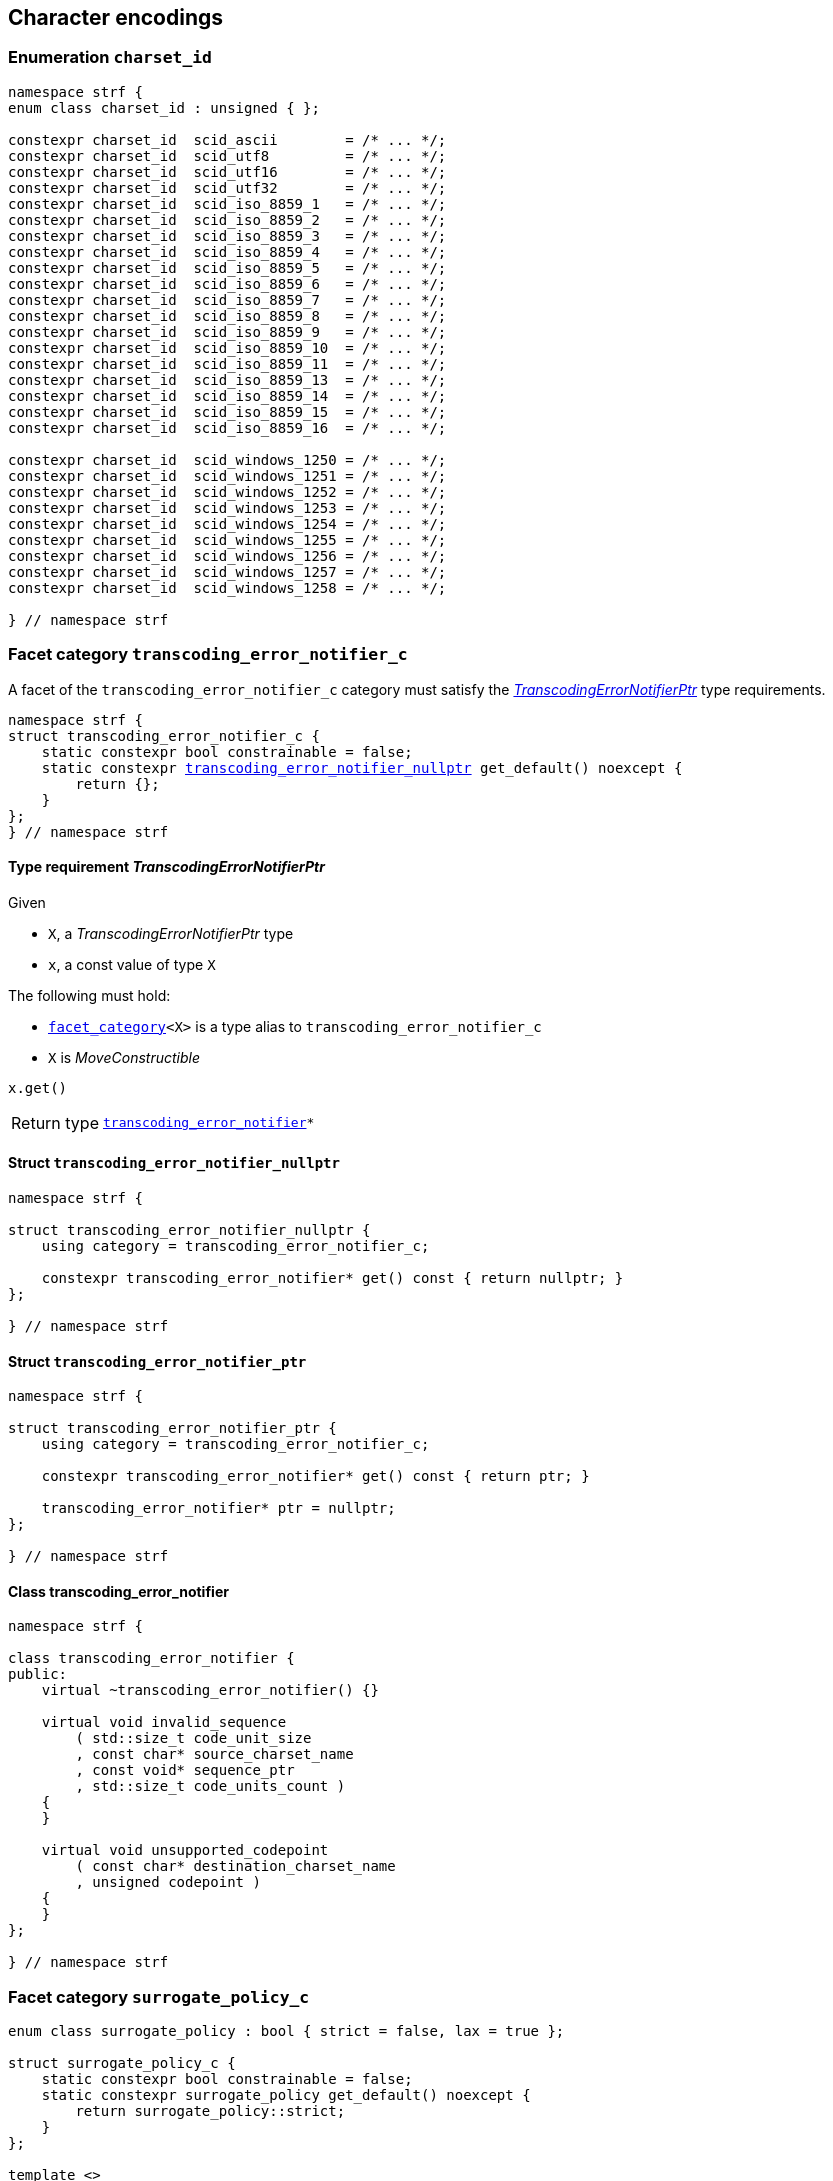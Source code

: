 ////
Copyright (C) (See commit logs on github.com/robhz786/strf)
Distributed under the Boost Software License, Version 1.0.
(See accompanying file LICENSE_1_0.txt or copy at
http://www.boost.org/LICENSE_1_0.txt)
////

== Character encodings

:transcoding_error_notifier: <<transcoding_error_notifier,transcoding_error_notifier>>
:transcoding_error_notifier_c: <<transcoding_error_notifier_c,transcoding_error_notifier_c>>
:transcoding_error_notifier_nullptr: <<transcoding_error_notifier_nullptr,transcoding_error_notifier_nullptr>>
:TranscodingErrorNotifierPtr: <<TranscodingErrorNotifierPtr,TranscodingErrorNotifierPtr>>

:surrogate_policy: <<surrogate_policy,surrogate_policy>>
:surrogate_policy_c: <<surrogate_policy,surrogate_policy_c>>

:charset_id: <<charset_id,charset_id>>
:scid_utf8:         <<charset_id,scid_utf8>>
:scid_utf16:        <<charset_id,scid_utf16>>
:scid_utf32:        <<charset_id,scid_utf32>>
:scid_ascii:        <<charset_id,scid_ascii>>
:scid_iso_8859_1:   <<charset_id,scid_iso_8859_1>>
:scid_iso_8859_3:   <<charset_id,scid_iso_8859_3>>
:scid_iso_8859_15:  <<charset_id,scid_iso_8859_15>>
:scid_windows_1252: <<charset_id,scid_windows_1252>>

:transcode_dest: <<transcode_dest,transcode_dest>>
:invalid_char_len: <<charset_function_pointers,invalid_char_len>>
:transcode_f: <<charset_function_pointers,transcode_f>>
:transcode_size_f: <<charset_function_pointers,transcode_size_f>>
:write_replacement_char_f: <<charset_function_pointers,write_replacement_char_f>>
:validate_f: <<charset_function_pointers,validate_f>>
:encoded_char_size_f: <<charset_function_pointers,encoded_char_size_f>>
:encode_fill_f: <<charset_function_pointers,encode_fill_f>>
:decode_unit_f: <<charset_function_pointers,decode_unit_f>>
:encode_char_f: <<charset_function_pointers,encode_char_f>>
:encode_fill_f: <<charset_function_pointers,encode_fill_f>>
:codepoints_count_result: <<charset_function_pointers,codepoints_count_result>>
:count_codepoints_fast_f: <<charset_function_pointers,count_codepoints_fast_f>>
:count_codepoints_f: <<charset_function_pointers,count_codepoints_f>>
:decode_unit_f: <<charset_function_pointers,decode_unit_f>>
:find_transcoder_f: <<charset_function_pointers,find_transcoder_f>>
:facet_traits: <<facet_traits,facet_tratis>>
:facet_category: <<facet_category,facet_category>>


:static_transcoder: <<static_transcoder,static_transcoder>>
:static_charset: <<static_charset,static_charset>>
:static_charset: <<static_charset,static_charset>>

:dynamic_transcoder: <<dynamic_transcoder,dynamic_transcoder>>
:dynamic_charset_data: <<dynamic_charset_data,dynamic_charset_data>>
:dynamic_charset: <<dynamic_charset,dynamic_charset>>
:dynamic_charset: <<dynamic_charset,dynamic_charset>>

:find_transcoder: <<find_transcoder,find_transcoder>>
:decode_encode: <<decode_encode,decode_encode>>
:decode_encode_size: <<decode_encode_size,decode_encode_size>>

:Transcoder: <<Transcoder,Transcoder>>
:Charset: <<Charset,Charset>>
:code_unit: <<Charset_code_unit,code_unit>>
:charset_c: <<charset_c,charset_c>>

:utf_t: <<utf_t,utf_t>>
:utf: <<static_charset_constexpr,utf>>

=== Enumeration `charset_id` [[charset_id]]

[source,cpp]
----
namespace strf {
enum class charset_id : unsigned { };

constexpr charset_id  scid_ascii        = /* ... */;
constexpr charset_id  scid_utf8         = /* ... */;
constexpr charset_id  scid_utf16        = /* ... */;
constexpr charset_id  scid_utf32        = /* ... */;
constexpr charset_id  scid_iso_8859_1   = /* ... */;
constexpr charset_id  scid_iso_8859_2   = /* ... */;
constexpr charset_id  scid_iso_8859_3   = /* ... */;
constexpr charset_id  scid_iso_8859_4   = /* ... */;
constexpr charset_id  scid_iso_8859_5   = /* ... */;
constexpr charset_id  scid_iso_8859_6   = /* ... */;
constexpr charset_id  scid_iso_8859_7   = /* ... */;
constexpr charset_id  scid_iso_8859_8   = /* ... */;
constexpr charset_id  scid_iso_8859_9   = /* ... */;
constexpr charset_id  scid_iso_8859_10  = /* ... */;
constexpr charset_id  scid_iso_8859_11  = /* ... */;
constexpr charset_id  scid_iso_8859_13  = /* ... */;
constexpr charset_id  scid_iso_8859_14  = /* ... */;
constexpr charset_id  scid_iso_8859_15  = /* ... */;
constexpr charset_id  scid_iso_8859_16  = /* ... */;

constexpr charset_id  scid_windows_1250 = /* ... */;
constexpr charset_id  scid_windows_1251 = /* ... */;
constexpr charset_id  scid_windows_1252 = /* ... */;
constexpr charset_id  scid_windows_1253 = /* ... */;
constexpr charset_id  scid_windows_1254 = /* ... */;
constexpr charset_id  scid_windows_1255 = /* ... */;
constexpr charset_id  scid_windows_1256 = /* ... */;
constexpr charset_id  scid_windows_1257 = /* ... */;
constexpr charset_id  scid_windows_1258 = /* ... */;

} // namespace strf
----

=== Facet category `transcoding_error_notifier_c` [[transcoding_error_notifier_c]]

A facet of the `transcoding_error_notifier_c` category must satisfy the
__{TranscodingErrorNotifierPtr}__ type requirements.

[source,cpp,subs=normal]
----
namespace strf {
struct transcoding_error_notifier_c {
    static constexpr bool constrainable = false;
    static constexpr {transcoding_error_notifier_nullptr} get_default() noexcept {
        return {};
    }
};
} // namespace strf
----


==== Type requirement __TranscodingErrorNotifierPtr__ [[TranscodingErrorNotifierPtr]]

Given

* `X`, a __TranscodingErrorNotifierPtr__ type
* `x`, a const value of type `X`

The following must hold:

* `{facet_category}<X>` is a type alias to `transcoding_error_notifier_c`
* `X` is __MoveConstructible__

====
[source,cpp]
----
x.get()
----
[horizontal]
Return type:: `{transcoding_error_notifier}{asterisk}`
====

==== Struct `transcoding_error_notifier_nullptr` [[transcoding_error_notifier_nullptr]]

[source,cpp]
----
namespace strf {

struct transcoding_error_notifier_nullptr {
    using category = transcoding_error_notifier_c;

    constexpr transcoding_error_notifier* get() const { return nullptr; }
};

} // namespace strf
----

==== Struct `transcoding_error_notifier_ptr` [[transcoding_error_notifier_ptr]]

[source,cpp]
----
namespace strf {

struct transcoding_error_notifier_ptr {
    using category = transcoding_error_notifier_c;

    constexpr transcoding_error_notifier* get() const { return ptr; }

    transcoding_error_notifier* ptr = nullptr;
};

} // namespace strf
----

==== Class transcoding_error_notifier [[transcoding_error_notifier]]
[source,cpp,subs=normal]
----
namespace strf {

class transcoding_error_notifier {
public:
    virtual ~transcoding_error_notifier() {}

    virtual void invalid_sequence
        ( std::size_t code_unit_size
        , const char* source_charset_name
        , const void* sequence_ptr
        , std::size_t code_units_count )
    {
    }

    virtual void unsupported_codepoint
        ( const char* destination_charset_name
        , unsigned codepoint )
    {
    }
};

} // namespace strf

----

=== Facet category `surrogate_policy_c` [[surrogate_policy]]

[source,cpp,subs=normal]
----
enum class surrogate_policy : bool { strict = false, lax = true };

struct surrogate_policy_c {
    static constexpr bool constrainable = false;
    static constexpr surrogate_policy get_default() noexcept {
        return surrogate_policy::strict;
    }
};

template <>
class facet_traits<surrogate_policy> {
public:
    using category = surrogate_policy_c;
    static constexpr bool store_by_value = true;
};
----
==== Semantics

This facet enables you to choose whether a nonconformant presence of a
surrogate character shall be treated as invalid.


=== Facet category template `charset_c` [[charset_c]]

[source,cpp,subs=normal]
----
namespace strf {

template <typename CharT>
struct charset_c {
    static constexpr bool constrainable = false;
    static constexpr {utf}<CharT> get_default() noexcept;
};

template <typename CharT, {charset_id} CSId>
struct {facet_traits}<{static_charset}<CharT, CSId>>
{
    using category = charset_c<CharT>;
};

template <typename CharT>
struct {facet_traits}<{dynamic_charset}<CharT>>
{
    using category = charset_c<CharT>;
};
} // namespace strf
----

For a type to be a facet of `charset_c<CharT>` it has
to be a _{Charset}_ type for `CharT`. The library provides
two class templates that satisfy that: `{static_charset}`
and `{dynamic_charset}`

=== Type alias template `transcode_dest` [[transcode_dest]]

[source,cpp,subs=normal]
----
namespace strf {

template <typename CharT>
using transcode_dest = {output_buffer}<CharT, 3>;

} // namespace strf
----

=== Aliases for pointers to functions [[charset_function_pointers]]

[source,cpp,subs=normal]
----
namespace strf {

constexpr std::size_t invalid_char_len = (std::size_t)-1;

template <typename SrcCharT, typename DestCharT>
using transcode_f = void ({asterisk})
    ( {transcode_dest}<DestCharT>& dest
    , const SrcCharT{asterisk} src
    , std::size_t src_size
    , {transcoding_error_notifier}{asterisk} err_notifier
    , {surrogate_policy} surr_poli );

template <typename SrcCharT>
using transcode_size_f = std::size_t ({asterisk})
    ( const SrcCharT{asterisk} src
    , std::size_t src_size
    , {surrogate_policy} surr_poli );

template <typename CharT>
using write_replacement_char_f = void({asterisk})( {transcode_dest}<CharT>& );

using validate_f = std::size_t ({asterisk})(char32_t ch);

using encoded_char_size_f = std::size_t ({asterisk}) (char32_t ch);

template <typename CharT>
using encode_char_f = CharT{asterisk}({asterisk}) (CharT{asterisk} dest, char32_t ch);

template <typename CharT>
using encode_fill_f = void ({asterisk})
    ( {transcode_dest}<CharT>&
    , std::size_t count
    , char32_t ch );

struct count_codepoints_result {
    std::size_t count;
    std::size_t pos;
};

template <typename CharT>
using count_codepoints_fast_f = count_codepoints_result ({asterisk})
    ( const CharT{asterisk} src
    , std::size_t src_size
    , std::size_t max_count );

template <typename CharT>
using count_codepoints_f = count_codepoints_result ({asterisk})
    ( const CharT{asterisk} src
    , std::size_t src_size
    , std::size_t max_count
    , {surrogate_policy} surr_poli );

template <typename CharT>
using decode_unit_f = char32_t ({asterisk}) ( CharT );

template <typename SrcCharT, typename DestCharT>
using find_transcoder_f = {dynamic_transcoder}<SrcCharT, DestCharT> ({asterisk})
    ( {charset_id} );

} // namespace strf
----

=== Type requirement _Transcoder_ [[Transcoder]]

Given

* `SrcCharT`, one of the types: `char`, `char8_t`, `char16_t`, `char32_t` or `wchar_t`
* `DestCharT`, one of the types: `char`, `char8_t`, `char16_t`, `char32_t` or `wchar_t`
* `X`, a _Transcoder_ type from `SrcCharT` to `DestCharT`
* `x`, an expression of type `X` or `const X`
* `dest`, an lvalue reference of type `{transcode_dest}<DestCharT>`
* `src`, a value of type `const SrcCharT*`
* `src_size`, a value of type `std::size_t` equal to the size of
              the array pointed by `src`
* `err_notifier`, is a pointer of type `{transcoding_error_notifier}`
* `surr_poli`, a value of type `{surrogate_policy}`

The following must hold:

* `X` is https://en.cppreference.com/w/cpp/named_req/CopyConstructible[CopyConstructible].
* `X` supports the following syntax and semantics:

====
[source,cpp]
----
x.transcode_size(src, src_size, surr_poli)
----
[horizontal]
Return type:: `std::size_t`
Return value:: The number of character that
  `x.transcode(dest, src, src_size, nullptr, surr_poli)`
  would write into `dest`, or a value a greater than that if such exact calculation is
  difficult ( but ideally not much greater ).
Precondition:: `x.transcode_func() != nullptr` is `true`
====
[[Transcoder_transcode]]
====
[source,cpp]
----
x.transcode(dest, src, src_size, err_notifier, surr_poli)
----
[horizontal]
Effect:: Converts the content of `src` from one encoding to another writing
the result to `dest`.
+
--
Each sequence in `src` that is invalid ( non-conformant to the
source character encoding ) shall be
translated to the replacement character ( that is returned by
`dest_sc.<<Charset_replacement_char, replacement_char()>>`,
where `dest_sc` represents the destination encoding ).
Each time that happens,
`err_notifier\-><<transcoding_error_notifier,invalid_sequence>>(ch_size, name, seq, count)`
shall be called if `err_notifer` is not null, where:

* `name` is the return of `src_sc.name()`, `src_sc` represents the source character encoding.
* `seq` points to the first character of the invalid sequence
* `count` is number of characters in the invalid sequence
* `ch_size` is `sizeof(SrcCharT)`
--
+
Note that a surrogate codepoint shall not be considered invalid
if `surr_poli` is equall to `surrogate_policy::lax`.
+
Each codepoint in `src` that is not supported by the destintation
character encoding shall be translated to the replacement character ( that is returned by
`dest_sc.<<Charset_replacement_char, replacement_char()>>`,
where `dest_sc` represents the destination encoding ).
Each time that happens,
`err_notifier\-><<transcoding_error_notifier,unsupported_codepoint>>(dest_sc.<<Charset_name,name()>>, code)`
shall be called if `err_notifier` is not null and `code` ( which is the
unsupported codepoint ) is not `0xFFFD`.


Precondition:: `x.transcode_func() != nullptr` is `true`
Postconditions:: `dest.recycle()` is not called() if
        `dest.buffer_space() >= x.transcode_size(src, src_size, surr_poli)` is `true`.
====
[[Transcoder_transcode_size_func]]
====
[source,cpp]
----
x.transcode_size_func()
----
[horizontal]
Return type:: `{transcode_size_f}<SrcCharT>`
Return value:: A function pointer such that
               `x.transcode_size_func() (src, src_size, surr_poli)` has the same
               effect as `x.transcode_size(src, src_size, surr_poli)`.
====
[[Transcoder_transcode_func]]
====
[source,cpp]
----
x.transcode_func()
----
[horizontal]
Return type:: `{transcode_f}<SrcCharT, DestCharT>`
Return value:: A function pointer such that
   `x.transcode_func() (dest, src, src_size, err_notifier, surr_poli)`
   has the same effect as
   `x.transcode(dest, src, src_size, err_notifier, surr_poli)`.
====
'''
[[Transcoder_null]]
====
.Definition
A *null transcoder* is an object of an __Transcoder__
type where the `transcode_func` function returns `nullptr`.
====

NOTE: There are two class templates that satisfy _Transcoder_:
      `{static_transcoder}` and `{dynamic_transcoder}`.

=== Type requirement _Charset_ [[Charset]]

An object whose type is a _Charset_ represents a character encoding.
In this documentation the term _charset_ is used interchangeably with
_encoding_ and _character encoding_.

Given

* `CharT`, one of the follwoing types: `char`, `char8_t`, `char16_t`, `char32_t` or `wchar_t`
* `X`, a _Charset_ type for type `CharT`
* `x`, an expression of type `X` or `const X`
* `OtherCharT`, one of the folowing types : `char`, `char8_t`, `char16_t` or `wchar_t`
* `ptr`, a value of type `CharT{asterisk}`
* `src`, a value of type `const CharT{asterisk}`
* `src_size`, a value of type `std::size_t` equal to the size of
              the array pointed by `src`
* `count`, a value of type `std::size_t`
* `max_count`, a value of type `std::size_t`
* `ch32`, a value of type `char32_t`
* `ch`, a value of type `CharT`
* `dest`, an lvalue reference of type `{transcode_dest}<CharT>`
* `cs_id`, value of type `{charset_id}`

The following must hold:

* `X` is either an instance of the `{static_transcoder}` or `{dynamic_charset}` class template
* `X` is https://en.cppreference.com/w/cpp/named_req/CopyConstructible[CopyConstructible]
* `{facet_category}<X>` must be `{charset_c}<CharT>`
* `X` satisfies the following syntax and semantics:

[[Charset_code_unit]]
====
[source,cpp]
----
X::code_unit
----
Type alias to `CharT`
====
[[Charset_id]]
====
[source,cpp]
----
x.id()
----
[horizontal]
Return type:: `{charset_id}`
Return value:: The `{charset_id}` that corresponds to this encoding.
====

[[Charset_name]]
====
[source,cpp]
----
x.name()
----
[horizontal]
Return type:: `const char*`
Return value:: The name of this encoding. Examples: `"UTF-8"`, `"ASCII"`, `"ISO-8859-1"`, `"windows-1252"`.
====

[[Charset_replacement_char]]
====
[source,cpp]
----
x.replacement_char()
----
[horizontal]
Return type:: `char32_t`
Return value:: The character used to signalize an error. Usually it is the https://en.wikipedia.org/wiki/Specials_(Unicode_block)#Replacement_character[replacement character &#xFFFD;] if it is supported by this encoding, or the question mark `'?'` otherwise.
====
====
[source,cpp]
----
x.write_replacement_char(dest)
----
[horizontal]
Return type:: Writes into `dest` the codepoint returned by `x.replacement_char()` encoded in this charset.
====
====
[source,cpp]
----
x.replacement_char_size()
----
[horizontal]
Return type:: `std::size_t`
Return value:: The number of characters that `x.write_replacement_char(dest)` writes into `dest`.
====
====
[source,cpp]
----
x.encoded_char_size(ch32)
----
[horizontal]
Return type:: `std::size_t`
Return value:: The size of the string containing the UTF-32 character `ch32`,
               if `ch32` is supported in this encoding. Otherwise,
               `x.replacement_char_size()`.
Postcondition:: The return value must be greater than zero.
Note:: This function does not check whether `ch32` is a legal code point, only if
       it is possible to write it in this encoding. For example, if this is encoding
       is UTF-32, this function considers as valid any value for `ch32` ( even if
       is is greater than `0x10FFFF` ). Surrogates characters are also not sanitized.
====
====
[source,cpp]
----
x.validate(ch32)
----
[horizontal]
Return type:: `std::size_t`
Return value:: The size of the string containing the UTF-32 character `ch32`,
               if `ch32` is supported in this encoding. Otherwise, `(std::size_t)-1`.
Postcondition:: The return value must be greater than zero.
====
====
[source,cpp]
----
x.encode_char(ptr, ch32)
----
[horizontal]
Effect:: Writes into `ptr` the UTF-32 character `ch32` encoded into this encoding,
         adopting the policy of `{surrogate_policy}::lax`,
         __i.e.__ if `ch32` is a surrogate, treat it as if it were a valid codepoint.
         If this encoding is not able to encode `ch32`,
         then encode instead the return of `x.replacement_char()`.
Return type:: `CharT*`
Postcondition:: `x.encode_char(ptr, ch32) - ptr == x.encoded_char_size(ch32)` is `true`.
Return value:: The position just after the last writen character.
Note:: This function does not check whether `ch32` is a legal code point, only if
       it is possible to write it in this encoding. For example, if this is encoding
       is UTF-32, this function considers as valid any value for `ch32` ( even if
       is is greater than `0x10FFFF` ). Surrogates characters are also not sanitized.
====
====
[source,cpp]
----
x.encode_fill(dest, count, ch32)
----
[horizontal]
Effect:: Writes `count` times into `dest` the UTF-32 character `ch32` encoded into
         this encoding, if it is supported. Otherwise writes `x.replacement_char()`
         instead.
Return type:: `void`
Note:: `encode_fill` does not check whether `ch32` is a legal code point, only if
       it is possible to write it in this encoding. For example, if this is encoding
       is UTF-32, `encode_fill` considers as valid any value for `ch32` ( even if
       is is greater than `0x10FFFF` ). Surrogates characters are also not sanitized.
====
[[Charset_count_codepoints_fast]]
====
[source,cpp]
----
x.count_codepoints_fast(src, src_size, max_count)
----
[horizontal]
Return type:: `{count_codepoints_result}`
Return value:: `{c, pos}`, where:

* `c` is the number of Unicode code points in `src`,
  if such value is less than `max_count`.
  Otherwise, `c` is equal to `max_count`.
* `pos` is the greatest value not greater than `src_size` such that
   `x.count_codepoints_fast(src, pos, (std::size_t)-1).count`
   is equal to `c`.

Posconditions::

* `c \<= max_count` is `true`
* `pos \<= src_size` is `true`

Note::
If the input is non-conformant to the corresponding character encoding,
this function may return an incorrect value. For instance, for UTF-8
this function may simply count the bytes that are not continuation bytes.
====
[[Charset_count_codepoints]]
====
[source,cpp]
----
x.count_codepoints(src, src_size, max_count, surr_poli)
----
[horizontal]
Effect:: Counts the codepoints until is equal to `max_count`.

Return type:: `{count_codepoints_result}`
Return value:: `{c, pos}`, where:
* `c` is equal to `std::min(max_count, u32len)`, where `u32len` is the
   length of the UTF-32 string that would be generated by converting
   `src` from this encoding to UTF-32,
   <<surrogate_policy, according to `surr_poli`>>.
* `pos` is the greatest value not greater than `src_size` such that
  `x.count_codepoints(src, pos, (std::size_t)-1, surr_poli).count`
   is equal to `c`.
Posconditions::
* `c \<= max_count` is `true`
* `pos \<= src_size` is `true`

====
[[Charset_decode_unit]]
====
[source,cpp]
----
x.decode_unit(ch)
----
[horizontal]
Effect:: Decodes `ch` from this encoding to UTF-32
         assuming the policy of `<<surrogate_policy, surrogate_policy::lax>>`.
         If `ch` is an invalid character, returns U'\uFFFD'.
Return type:: `char32_t`
====

====
[source,cpp]
----
x.encode_char_func()
----
[horizontal]
Return type:: `{encode_char_f}<CharT>`
Return value:: A function pointer such that `x.encode_char_func() (ch32)` has
               the same effect as `x.encode_char(ch32)`.
====
====
[source,cpp]
----
x.encode_fill_func()
----
[horizontal]
Return type:: `{encode_fill_f}<CharT>`
Return value:: A function pointer such that `x.encode_fill_func() (dest, count, ch32)`
               has the same effect as `x.encode_fill(dest, count, ch32)`.
====
====
[source,cpp]
----
x.write_replacement_char_func()
----
[horizontal]
Return type:: `{write_replacement_char_f}<CharT>`
Return value:: A function pointer such that `x.write_replacement_char_func() (dest)`
               has the same effect as `x.write_replacement_char(dest)`
====
====
[source,cpp]
----
x.validate_func()
----
[horizontal]
Return type:: `{validate_f}`
Return value:: A function pointer such that `x.validate_func() (ch32)`
               returns the same value as `x.validate(ch32)`
====
[[Charset_from_u32]]
====
[source,cpp]
----
x.from_u32()
----
[horizontal]
Return type:: A __{Transcoder}__ from `char32_t` to `CharT`
Return value:: A transcoder that converts UTF-32 to this encoding.
====
[[Charset_to_u32]]
====
[source,cpp]
----
x.to_u32()
----
[horizontal]
Return type:: A __{Transcoder}__ from `CharT` to `char32_t`
Return value:: A transcoder that converts this encoding to UTF-32.
====
[[Charset_sanitizer]]
====
[source,cpp]
----
x.sanitizer()
----
[horizontal]
Return type:: A __{Transcoder}__ from `CharT` to `CharT`
Return value:: A transcoder that converts this encoding to this encoding,
               __i.e.__ a sanitizer of this encoding.
====
[[Charset_find_transcoder_to]]
====
.( Optional )
[source,cpp,subs=normal]
----
x.find_transcoder_to({tag}<OtherCharT>, cs_id)
----
[horizontal]
Return type:: `{dynamic_transcoder}<CharT, OtherCharT>`
Return value:: A transcoder that converts this encoding to the encoding
               corresponding to `cs_id`, or an
               <<Transcoder_null,null transcoder>>.
====

[[Charset_find_transcoder_from]]
====
.( Optional )
[source,cpp,subs=normal]
----
x.find_transcoder_from({tag}<OtherCharT>, cs_id)
----
[horizontal]
Return type:: `{dynamic_transcoder}<OtherCharT, CharT>`
Return value:: A transcoder that converts the encoding corresponding to
               `cs_id` to this encoding, or an
               <<Transcoder_null,null transcoder>>.
====

IMPORTANT: You shall not create an _Charset_ for `char32_t`, since `char32_t`
           is reserved for UTF-32.
           The library internaly assumes in many occasions that the encoding
           is UTF-32 when `CharT` is `char32_t`.

=== Class template `static_transcoder` [[static_transcoder]]

[source,cpp,subs=normal]
----
template <class SrcCharT, class DestCharT, {charset_id} Src, {charset_id} Dest>
class static_transcoder;

// sanitizers
template <class SrcCharT, class DestCharT>
class static_transcoder<SrcCharT, DestCharT, scid_ascii, scid_ascii>;
template <class SrcCharT, class DestCharT>
class static_transcoder<SrcCharT, DestCharT, scid_iso_8859_1, scid_iso_8859_1>;
template <class SrcCharT, class DestCharT>
class static_transcoder<SrcCharT, DestCharT, scid_iso_8859_2, scid_iso_8859_2>;
template <class SrcCharT, class DestCharT>
class static_transcoder<SrcCharT, DestCharT, scid_iso_8859_3, scid_iso_8859_3>;
template <class SrcCharT, class DestCharT>
class static_transcoder<SrcCharT, DestCharT, scid_iso_8859_4, scid_iso_8859_4>;
template <class SrcCharT, class DestCharT>
class static_transcoder<SrcCharT, DestCharT, scid_iso_8859_5, scid_iso_8859_5>;
template <class SrcCharT, class DestCharT>
class static_transcoder<SrcCharT, DestCharT, scid_iso_8859_6, scid_iso_8859_6>;
template <class SrcCharT, class DestCharT>
class static_transcoder<SrcCharT, DestCharT, scid_iso_8859_7, scid_iso_8859_7>;
template <class SrcCharT, class DestCharT>
class static_transcoder<SrcCharT, DestCharT, scid_iso_8859_8, scid_iso_8859_8>;
template <class SrcCharT, class DestCharT>
class static_transcoder<SrcCharT, DestCharT, scid_iso_8859_9, scid_iso_8859_9>;
template <class SrcCharT, class DestCharT>
class static_transcoder<SrcCharT, DestCharT, scid_iso_8859_10, scid_iso_8859_10>;
template <class SrcCharT, class DestCharT>
class static_transcoder<SrcCharT, DestCharT, scid_iso_8859_11, scid_iso_8859_11>;
template <class SrcCharT, class DestCharT>
class static_transcoder<SrcCharT, DestCharT, scid_iso_8859_13, scid_iso_8859_13>;
template <class SrcCharT, class DestCharT>
class static_transcoder<SrcCharT, DestCharT, scid_iso_8859_14, scid_iso_8859_14>;
template <class SrcCharT, class DestCharT>
class static_transcoder<SrcCharT, DestCharT, scid_iso_8859_15, scid_iso_8859_15>;
template <class SrcCharT, class DestCharT>
class static_transcoder<SrcCharT, DestCharT, scid_iso_8859_16, scid_iso_8859_16>;
template <class SrcCharT, class DestCharT>
class static_transcoder<SrcCharT, DestCharT, scid_windows_1250, scid_windows_1250>;
template <class SrcCharT, class DestCharT>
class static_transcoder<SrcCharT, DestCharT, scid_windows_1251, scid_windows_1251>;
template <class SrcCharT, class DestCharT>
class static_transcoder<SrcCharT, DestCharT, scid_windows_1252, scid_windows_1252>;
template <class SrcCharT, class DestCharT>
class static_transcoder<SrcCharT, DestCharT, scid_windows_1253, scid_windows_1253>;
template <class SrcCharT, class DestCharT>
class static_transcoder<SrcCharT, DestCharT, scid_windows_1254, scid_windows_1254>;
template <class SrcCharT, class DestCharT>
class static_transcoder<SrcCharT, DestCharT, scid_windows_1255, scid_windows_1255>;
template <class SrcCharT, class DestCharT>
class static_transcoder<SrcCharT, DestCharT, scid_windows_1256, scid_windows_1256>;
template <class SrcCharT, class DestCharT>
class static_transcoder<SrcCharT, DestCharT, scid_windows_1257, scid_windows_1257>;
template <class SrcCharT, class DestCharT>
class static_transcoder<SrcCharT, DestCharT, scid_windows_1258, scid_windows_1258>;
template <class SrcCharT, class DestCharT>
class static_transcoder<SrcCharT, DestCharT, scid_utf8, scid_utf8>;
template <class SrcCharT, class DestCharT>
class static_transcoder<SrcCharT, DestCharT, scid_utf16, scid_utf16>;
template <class SrcCharT, class DestCharT>
class static_transcoder<SrcCharT, DestCharT, scid_utf32, scid_utf32>;

// to UTF-32
template <class SrcCharT, class DestCharT>
class static_transcoder<SrcCharT, DestCharT, scid_ascii, scid_utf32>;
template <class SrcCharT, class DestCharT>
class static_transcoder<SrcCharT, DestCharT, scid_iso_8859_1, scid_utf32>;
template <class SrcCharT, class DestCharT>
class static_transcoder<SrcCharT, DestCharT, scid_iso_8859_2, scid_utf32>;
template <class SrcCharT, class DestCharT>
class static_transcoder<SrcCharT, DestCharT, scid_iso_8859_3, scid_utf32>;
template <class SrcCharT, class DestCharT>
class static_transcoder<SrcCharT, DestCharT, scid_iso_8859_4, scid_utf32>;
template <class SrcCharT, class DestCharT>
class static_transcoder<SrcCharT, DestCharT, scid_iso_8859_5, scid_utf32>;
template <class SrcCharT, class DestCharT>
class static_transcoder<SrcCharT, DestCharT, scid_iso_8859_6, scid_utf32>;
template <class SrcCharT, class DestCharT>
class static_transcoder<SrcCharT, DestCharT, scid_iso_8859_7, scid_utf32>;
template <class SrcCharT, class DestCharT>
class static_transcoder<SrcCharT, DestCharT, scid_iso_8859_8, scid_utf32>;
template <class SrcCharT, class DestCharT>
class static_transcoder<SrcCharT, DestCharT, scid_iso_8859_9, scid_utf32>;
template <class SrcCharT, class DestCharT>
class static_transcoder<SrcCharT, DestCharT, scid_iso_8859_10, scid_utf32>;
template <class SrcCharT, class DestCharT>
class static_transcoder<SrcCharT, DestCharT, scid_iso_8859_11, scid_utf32>;
template <class SrcCharT, class DestCharT>
class static_transcoder<SrcCharT, DestCharT, scid_iso_8859_13, scid_utf32>;
template <class SrcCharT, class DestCharT>
class static_transcoder<SrcCharT, DestCharT, scid_iso_8859_14, scid_utf32>;
template <class SrcCharT, class DestCharT>
class static_transcoder<SrcCharT, DestCharT, scid_iso_8859_15, scid_utf32>;
template <class SrcCharT, class DestCharT>
class static_transcoder<SrcCharT, DestCharT, scid_iso_8859_16, scid_utf32>;
template <class SrcCharT, class DestCharT>
class static_transcoder<SrcCharT, DestCharT, scid_windows_1250, scid_utf32>;
template <class SrcCharT, class DestCharT>
class static_transcoder<SrcCharT, DestCharT, scid_windows_1251, scid_utf32>;
template <class SrcCharT, class DestCharT>
class static_transcoder<SrcCharT, DestCharT, scid_windows_1252, scid_utf32>;
template <class SrcCharT, class DestCharT>
class static_transcoder<SrcCharT, DestCharT, scid_windows_1253, scid_utf32>;
template <class SrcCharT, class DestCharT>
class static_transcoder<SrcCharT, DestCharT, scid_windows_1254, scid_utf32>;
template <class SrcCharT, class DestCharT>
class static_transcoder<SrcCharT, DestCharT, scid_windows_1255, scid_utf32>;
template <class SrcCharT, class DestCharT>
class static_transcoder<SrcCharT, DestCharT, scid_windows_1256, scid_utf32>;
template <class SrcCharT, class DestCharT>
class static_transcoder<SrcCharT, DestCharT, scid_windows_1257, scid_utf32>;
template <class SrcCharT, class DestCharT>
class static_transcoder<SrcCharT, DestCharT, scid_windows_1258, scid_utf32>;
template <class SrcCharT, class DestCharT>
class static_transcoder<SrcCharT, DestCharT, scid_utf8, scid_utf32>;
template <class SrcCharT, class DestCharT>
class static_transcoder<SrcCharT, DestCharT, scid_utf16, scid_utf32>;

// from UTF-32
template <class SrcCharT, class DestCharT>
class static_transcoder<SrcCharT, DestCharT, scid_utf32, scid_ascii>;
template <class SrcCharT, class DestCharT>
class static_transcoder<SrcCharT, DestCharT, scid_utf32, scid_iso_8859_1>;
template <class SrcCharT, class DestCharT>
class static_transcoder<SrcCharT, DestCharT, scid_utf32, scid_iso_8859_2>;
template <class SrcCharT, class DestCharT>
class static_transcoder<SrcCharT, DestCharT, scid_utf32, scid_iso_8859_3>;
template <class SrcCharT, class DestCharT>
class static_transcoder<SrcCharT, DestCharT, scid_utf32, scid_iso_8859_4>;
template <class SrcCharT, class DestCharT>
class static_transcoder<SrcCharT, DestCharT, scid_utf32, scid_iso_8859_5>;
template <class SrcCharT, class DestCharT>
class static_transcoder<SrcCharT, DestCharT, scid_utf32, scid_iso_8859_6>;
template <class SrcCharT, class DestCharT>
class static_transcoder<SrcCharT, DestCharT, scid_utf32, scid_iso_8859_7>;
template <class SrcCharT, class DestCharT>
class static_transcoder<SrcCharT, DestCharT, scid_utf32, scid_iso_8859_8>;
template <class SrcCharT, class DestCharT>
class static_transcoder<SrcCharT, DestCharT, scid_utf32, scid_iso_8859_9>;
template <class SrcCharT, class DestCharT>
class static_transcoder<SrcCharT, DestCharT, scid_utf32, scid_iso_8859_10>;
template <class SrcCharT, class DestCharT>
class static_transcoder<SrcCharT, DestCharT, scid_utf32, scid_iso_8859_11>;
template <class SrcCharT, class DestCharT>
class static_transcoder<SrcCharT, DestCharT, scid_utf32, scid_iso_8859_13>;
template <class SrcCharT, class DestCharT>
class static_transcoder<SrcCharT, DestCharT, scid_utf32, scid_iso_8859_14>;
template <class SrcCharT, class DestCharT>
class static_transcoder<SrcCharT, DestCharT, scid_utf32, scid_iso_8859_15>;
template <class SrcCharT, class DestCharT>
class static_transcoder<SrcCharT, DestCharT, scid_utf32, scid_iso_8859_16>;
template <class SrcCharT, class DestCharT>
class static_transcoder<SrcCharT, DestCharT, scid_utf32, scid_windows_1250>;
template <class SrcCharT, class DestCharT>
class static_transcoder<SrcCharT, DestCharT, scid_utf32, scid_windows_1251>;
template <class SrcCharT, class DestCharT>
class static_transcoder<SrcCharT, DestCharT, scid_utf32, scid_windows_1252>;
template <class SrcCharT, class DestCharT>
class static_transcoder<SrcCharT, DestCharT, scid_utf32, scid_windows_1253>;
template <class SrcCharT, class DestCharT>
class static_transcoder<SrcCharT, DestCharT, scid_utf32, scid_windows_1254>;
template <class SrcCharT, class DestCharT>
class static_transcoder<SrcCharT, DestCharT, scid_utf32, scid_windows_1255>;
template <class SrcCharT, class DestCharT>
class static_transcoder<SrcCharT, DestCharT, scid_utf32, scid_windows_1256>;
template <class SrcCharT, class DestCharT>
class static_transcoder<SrcCharT, DestCharT, scid_utf32, scid_windows_1257>;
template <class SrcCharT, class DestCharT>
class static_transcoder<SrcCharT, DestCharT, scid_utf32, scid_windows_1258>;
template <class SrcCharT, class DestCharT>
class static_transcoder<SrcCharT, DestCharT, scid_utf32, scid_utf8>;
template <class SrcCharT, class DestCharT>
class static_transcoder<SrcCharT, DestCharT, scid_utf32, scid_utf16>;

// others
template <class SrcCharT, class DestCharT>
class static_transcoder<SrcCharT, DestCharT, scid_utf8, scid_utf16>;
template <class SrcCharT, class DestCharT>
class static_transcoder<SrcCharT, DestCharT, scid_utf16, scid_utf8>;
----
`static_transcoder` class template has no generic implementation.
Instead, the library provides the template specializations listed above.
All of them are empty classes, and are __{Transcoder}__, and their
member functions `<<Transcoder_transcode_func, transcode_func>>`
and `<<Transcoder_transcode_size_func,transcode_size_func>>`
never return `nullptr`.

=== Class template `static_charset` [[static_charset]]

[source,cpp,subs=normal]
----
template <class CharT, {charset_id}>
class static_charset;

template <class CharT> class static_charset<CharT, scid_ascii>;
template <class CharT> class static_charset<CharT, scid_iso_8859_1>;
template <class CharT> class static_charset<CharT, scid_iso_8859_2>;
template <class CharT> class static_charset<CharT, scid_iso_8859_3>;
template <class CharT> class static_charset<CharT, scid_iso_8859_4>;
template <class CharT> class static_charset<CharT, scid_iso_8859_5>;
template <class CharT> class static_charset<CharT, scid_iso_8859_6>;
template <class CharT> class static_charset<CharT, scid_iso_8859_7>;
template <class CharT> class static_charset<CharT, scid_iso_8859_8>;
template <class CharT> class static_charset<CharT, scid_iso_8859_9>;
template <class CharT> class static_charset<CharT, scid_iso_8859_10>;
template <class CharT> class static_charset<CharT, scid_iso_8859_11>;
template <class CharT> class static_charset<CharT, scid_iso_8859_13>;
template <class CharT> class static_charset<CharT, scid_iso_8859_14>;
template <class CharT> class static_charset<CharT, scid_iso_8859_15>;
template <class CharT> class static_charset<CharT, scid_iso_8859_16>;
template <class CharT> class static_charset<CharT, scid_windows_1250>;
template <class CharT> class static_charset<CharT, scid_windows_1251>;
template <class CharT> class static_charset<CharT, scid_windows_1252>;
template <class CharT> class static_charset<CharT, scid_windows_1253>;
template <class CharT> class static_charset<CharT, scid_windows_1254>;
template <class CharT> class static_charset<CharT, scid_windows_1255>;
template <class CharT> class static_charset<CharT, scid_windows_1256>;
template <class CharT> class static_charset<CharT, scid_windows_1257>;
template <class CharT> class static_charset<CharT, scid_windows_1258>;
template <class CharT> class static_charset<CharT, scid_utf8>;
template <class CharT> class static_charset<CharT, scid_utf16>;
template <class CharT> class static_charset<CharT, scid_utf32>;
----

`static_charset` class template has no generic implementation.
Instead, the library provides the template specializations listed above.
All of them are empty classes, and are __{Charset}__.

=== Class template `dynamic_transcoder` [[dynamic_transcoder]]

[source,cpp,subs=normal]
----
namespace strf {

template <class SrcCharT, class DestCharT>
class dynamic_transcoder {
public:
    constexpr dynamic_transcoder() noexcept;

    constexpr dynamic_transcoder
        ( const dynamic_transcoder& other) noexcept = default;

    template <{charset_id} Src, {charset_id} Dest>
    constexpr explicit dynamic_transcoder
        ( {static_transcoder}<Src, Dest> st );

    void transcode
        ( {transcode_dest}<DestCharT>& dest
        , const SrcCharT* src
        , std::size_t src_size
        , {transcoding_error_notifier}{asterisk} err_notifier
        , {surrogate_policy} surr_poli ) const;

    std::size_t transcode_size
        ( const SrcCharT* src
        , std::size_t src_size
        , {surrogate_policy} surr_poli ) const;

    constexpr {transcode_f}<SrcCharT, DestCharT> transcode_func() const noexcept;
    constexpr {transcode_size_f}<SrcCharT> transcode_size_func() const noexcept;
};

} // namespace strf
----

====
[source,cpp,subs=normal]
----
constexpr dynamic_transcoder() noexcept;
----
Default constructor
[horizontal]
Postconditions::
* `transcode_func() == nullptr`
* `transcode_size_func() == nullptr`
====

====
[source,cpp,subs=normal]
----
constexpr dynamic_transcoder
    ( const dynamic_transcoder& other) noexcept;
----
Trivial copy constructor
[horizontal]
Postconditions::
* `transcode_func() == other.transcode_func()`
* `transcode_size_func() == other.transcode_size_func()`
====

====
[source,cpp,subs=normal]
----
template <{charset_id} Src, {charset_id} Dest>
constexpr explicit dynamic_transcoder
    ( {static_transcoder}<Src, Dest> other );
----
[horizontal]
Postconditions::
* `transcode_func() == other.transcode_func()`
* `transcode_size_func() == other.transcode_size_func()`
====

====
[source,cpp,subs=normal]
----
void transcode
    ( {transcode_dest}<DestCharT>& dest
    , const SrcCharT* src
    , std::size_t src_size
    , {transcoding_error_notifier}{asterisk} err_notifier
    , {surrogate_policy} surr_poli ) const;
----
[horizontal]
Effect:: Calls `transcode_func()(dest, src, src_size, err_notifier, surr_poli)`
====
====
[source,cpp,subs=normal]
----
std::size_t transcode_size
    ( const SrcCharT* src
    , std::size_t src_size
    , {surrogate_policy} surr_poli ) const;
----
[horizontal]
Effect:: Calls `transcode_size_func()(src, src_size, surr_poli)`
====

=== Struct template `dynamic_charset_data` [[dynamic_charset_data]]

[source,cpp,subs=normal]
----
template <class CharT>
struct dynamic_charset_data {
    const char* name;
    {charset_id} id;
    char32_t replacement_char;
    std::size_t replacement_char_size;
    {validate_f} validate_func;
    {encoded_char_size_f} encoded_char_size_func;
    {encode_char_f}<CharT> encode_char_func;
    {encode_fill_f}<CharT> encode_fill_func;
    {count_codepoints_fast_f}<CharT> count_codepoints_fast_func;
    {count_codepoints_f}<CharT> count_codepoints_func;

    {write_replacement_char_f}<CharT> write_replacement_char_func;
    {decode_unit_f}<CharT> decode_unit_func;

    {dynamic_transcoder}<CharT, CharT> sanitizer;
    {dynamic_transcoder}<char32_t, CharT> from_u32;
    {dynamic_transcoder}<CharT, char32_t> to_u32;

    {find_transcoder_f}<wchar_t, CharT> find_transcoder_from_wchar;
    {find_transcoder_f}<CharT, wchar_t> find_transcoder_to_wchar;

    {find_transcoder_f}<char16_t, CharT> find_transcoder_from_char16;;
    {find_transcoder_f}<CharT, char16_t> find_transcoder_to_char16;

    {find_transcoder_f}<char, CharT> find_transcoder_from_char;
    {find_transcoder_f}<CharT, char> find_transcoder_to_char;

#if defined (__cpp_char8_t)
    {find_transcoder_f}<char8_t, CharT> find_transcoder_from_char8;
    {find_transcoder_f}<CharT, char8_t> find_transcoder_to_char8;
#else
    void* find_transcoder_from_char8 = nullptr;
    void* find_transcoder_to_char8 = nullptr;
#endif

};
----
=== Class template `dynamic_charset` [[dynamic_charset]]
[source,cpp,subs=normal]
----
template <class CharT>
class dynamic_charset {
public:

    using code_unit = CharT;

    explicit dynamic_charset(const dynamic_charset& other) = default;

    dynamic_charset
        ( const {dynamic_charset_data}<CharT>& d );

    dynamic_charset& operator=(const dynamic_charset& other) noexcept;

    bool operator==(const dynamic_charset& other) const noexcept;

    bool operator!=(const dynamic_charset& other) const noexcept;

    void swap(dynamic_charset& other) noexcept;

    const char* name() const noexcept;

    constexpr {charset_id} id() const noexcept;

    constexpr char32_t replacement_char() const noexcept;

    constexpr std::size_t replacement_char_size() const noexcept;

    constexpr std::size_t validate(char32_t ch) const; // noexcept

    constexpr std::size_t encoded_char_size(char32_t ch) const; // noexcept

    code_unit* encode_char(code_unit* dest, char32_t ch) const; // noexcept

    void encode_fill
        ( {transcode_dest}<CharT>& dest, std::size_t count, char32_t ch ) const;

    std::size_t count_codepoints_fast
        ( const code_unit* src, std::size_t src_size
        , std::size_t max_count ) const;

    std::size_t count_codepoints
        ( const code_unit* src, std::size_t src_size
        , std::size_t max_count, {surrogate_policy} surr_poli ) const;

    void write_replacement_char({transcode_dest}<CharT>& dest) const;

    char32_t decode_unit(code_unit ch) const;

    {encode_char_f}<CharT> encode_char_func() const noexcept;

    {encode_fill_f}<CharT> encode_fill_func() const noexcept;

    {write_replacement_char_f}<CharT> write_replacement_char_func() const noexcept;

    {dynamic_transcoder}<char32_t, CharT> from_u32() const;

    {dynamic_transcoder}<CharT, char32_t> to_u32() const;

    {dynamic_transcoder}<CharT, CharT> sanitizer() const;

    {dynamic_transcoder}<CharT, wchar_t> find_transcoder_to
        ( {tag}<wchar_t>, {charset_id} id) const;

    {dynamic_transcoder}<wchar_t, CharT> find_transcoder_from
        ( {tag}<wchar_t>, {charset_id} id) const;

    {dynamic_transcoder}<CharT, char16_t> find_transcoder_to
        ( {tag}<char16_t>, {charset_id} id) const;

    {dynamic_transcoder}<char16_t, CharT> find_transcoder_from
        ( {tag}<char16_t>, {charset_id} id) const;

    {dynamic_transcoder}<CharT, char> find_transcoder_to
        ( {tag}<char>, {charset_id} id) const;

    {dynamic_transcoder}<char, CharT> find_transcoder_from
        ( {tag}<char>, {charset_id} id) const;

#if defined (__cpp_char8_t)
    {dynamic_transcoder}<CharT, char8_t> find_transcoder_to
        ( {tag}<char8_t>, {charset_id} id) const;

    {dynamic_transcoder}<char8_t, CharT> find_transcoder_from
        ( {tag}<char8_t>, {charset_id} id) const;
#endif

private:

    const {dynamic_charset_data}* data; // exposition only
};
----

====
[source,cpp,subs=normal]
----
dynamic_charset(const dynamic_charset& other);
----
Trivial copy constructor.
[horizontal]
Effect:: `this\->data = other.data`
====
====
[source,cpp,subs=normal]
----
dynamic_charset(const {dynamic_charset_data}<CharT>& d);
----
[horizontal]
Effect:: `this\->data = d`
====
====
[source,cpp,subs=normal]
----
dynamic_charset& operator=(const dynamic_charset& other) noexcept
----
[horizontal]
Effect:: `this\->data = other.data`
====
====
[source,cpp,subs=normal]
----
bool operator==(const dynamic_charset& other) const noexcept;
----
[horizontal]
Return value:: `this\->data == other.data`
====
====
[source,cpp,subs=normal]
----
bool operator!=(const dynamic_charset& other) const noexcept;
----
[horizontal]
Return value:: `this\->data != other.data`
====
====
[source,cpp,subs=normal]
----
void swap(dynamic_charset& other) noexcept;
----
[horizontal]
Effect:: Equivalent to `std::swap(this\->data, other.data)`
====
====
[source,cpp,subs=normal]
----
const char* name() const noexcept;
----
[horizontal]
Return value:: `this\->data\->name`
====
====
[source,cpp,subs=normal]
----
constexpr {charset_id} id() const noexcept;
----
[horizontal]
Return value:: `this\->data\->id`
====
====
[source,cpp,subs=normal]
----
constexpr char32_t replacement_char() const noexcept;
----
[horizontal]
Return value:: `this\->data\->replacement_char`
====
====
[source,cpp,subs=normal]
----
constexpr std::size_t replacement_char_size() const noexcept;
----
[horizontal]
Return value:: `this\->data\->replacement_char_size`
====
====
[source,cpp,subs=normal]
----
constexpr std::size_t validate(char32_t ch) const; // noexcept
----
[horizontal]
Effect:: Calls and returns `this\->data\->validate_func(ch)`.
====
====
[source,cpp,subs=normal]
----
constexpr std::size_t encoded_char_size(char32_t ch) const; // noexcept
----
[horizontal]
Effect:: Calls and returns `this\->data\->encoded_char_size_func(ch)`.
====
====
[source,cpp,subs=normal]
----
code_unit* encode_char(code_unit* dest, char32_t ch) const; // noexcept
----
[horizontal]
Effect:: Calls and returns `this\->data\->encoded_char_func(ch)`.
====
====
[source,cpp,subs=normal]
----
void encode_fill
    ( {transcode_dest}<CharT>& dest, std::size_t count, char32_t ch ) const;
----
[horizontal]
Effect:: Calls and returns
       `this\->data\->encode_fill_func(dest, count, ch)`.
====
====
[source,cpp,subs=normal]
----
std::size_t count_codepoints_fast
    ( const code_unit* src, std::size_t src_size
    , std::size_t max_count ) const;
----
[horizontal]
Effect:: Calls and returns `this\->data\->count_codepoints_fast_func(src, src_size, max_count)`.
====
====
[source,cpp,subs=normal]
----
std::size_t count_codepoints
    ( const code_unit* src, std::size_t src_size
    , std::size_t max_count, {surrogate_policy} surr_poli ) const;
----
[horizontal]
Effect:: Calls and returns
        `this\->data\->count_codepoints_func(src, src_size, max_count, surr_poli)`.
====
====
[source,cpp,subs=normal]
----
void write_replacement_char({transcode_dest}<CharT>& dest) const;
----
[horizontal]
Effect:: Calls `this\->data\->write_replacement_char_func(dest)`.
====
====
[source,cpp,subs=normal]
----
char32_t decode_unit(code_unit ch) const;
----
[horizontal]
Effect:: Calls and returns `this\->data\->decode_unit_func(ch)`.
====
====
[source,cpp,subs=normal]
----
{encode_char_f}<CharT> encode_char_func() const noexcept;
----
====
====
[source,cpp,subs=normal]
----
{encode_fill_f}<CharT> encode_fill_func() const noexcept;
----
[horizontal]
Return value:: `this\->data\->encode_fill_func`.
====
====
[source,cpp,subs=normal]
----
{write_replacement_char_f}<CharT> write_replacement_char_func() const noexcept;
----
[horizontal]
Return value:: `this\->data\->write_replacement_char_func`.
====
====
[source,cpp,subs=normal]
----
{dynamic_transcoder}<char32_t, CharT> from_u32() const;
----
[horizontal]
Return value:: `this\->data\->from_u32`.
====
====
[source,cpp,subs=normal]
----
{dynamic_transcoder}<CharT, char32_t> to_u32() const;
----
[horizontal]
Return value:: `this\->data\->to_u32`.
====
====
[source,cpp,subs=normal]
----
{dynamic_transcoder}<CharT, CharT> sanitizer() const;
----
[horizontal]
Return value:: `this\->data\->sanitizer`.
====

====
[source,cpp,subs=normal]
----
{dynamic_transcoder}<CharT, char> find_transcoder_to
    ( {tag}<char>, {charset_id} id ) const;
----
[horizontal]
Return value:: `this\->data\->transcoder_finder_to_char(id)` if such function pointer
is not null. Otherwise returns `{dynamic_transcoder}<CharT, char>{}`
====
====
[source,cpp,subs=normal]
----
{dynamic_transcoder}<char, CharT> find_transcoder_from
    ( {tag}<char>, {charset_id} id ) const;
----
[horizontal]
Return value:: `this\->data\->transcoder_finder_from_char(id)` if such function pointer
is not null. Otherwise returns `{dynamic_transcoder}<char, CharT>{}`
====
====
[source,cpp,subs=normal]
----
{dynamic_transcoder}<CharT, char8_t> find_transcoder_to
    ( {tag}<char8_t>, {charset_id} id ) const;
----
[horizontal]
Return value:: `this\->data\->transcoder_finder_to_char8(id)` if such function pointer
is not null. Otherwise returns `{dynamic_transcoder}<CharT, char8_t>{}`
====
====
[source,cpp,subs=normal]
----
{dynamic_transcoder}<char8_t, CharT> find_transcoder_from
    ( {tag}<char8_t>, {charset_id} id ) const;
----
[horizontal]
Return value:: `this\->data\->transcoder_finder_from_char8(id)` if such function pointer
is not null. Otherwise returns `{dynamic_transcoder}<char8_t, CharT>{}`
====
====
[source,cpp,subs=normal]
----
{dynamic_transcoder}<CharT, char16_t> find_transcoder_to
    ( {tag}<char16_t>, {charset_id} id ) const;
----
[horizontal]
Return value:: `this\->data\->transcoder_finder_to_char16(id)` if such function pointer
is not null. Otherwise returns `{dynamic_transcoder}<CharT, char16_t>{}`
====
====
[source,cpp,subs=normal]
----
{dynamic_transcoder}<char16_t, CharT> find_transcoder_from
    ( {tag}<char16_t>, {charset_id} id ) const;
----
[horizontal]
Return value:: `this\->data\->transcoder_finder_from_char16(id)` if such function pointer
is not null. Otherwise returns `{dynamic_transcoder}<char16_t, CharT>{}`
====
====
[source,cpp,subs=normal]
----
{dynamic_transcoder}<CharT, wchar_t> find_transcoder_to
    ( {tag}<wchar_t>, {charset_id} id ) const;
----
[horizontal]
Return value:: `this\->data\->transcoder_finder_to_wchar(id)` if such function pointer
is not null. Otherwise returns `{dynamic_transcoder}<CharT, wchar_t>{}`
====
====
[source,cpp,subs=normal]
----
{dynamic_transcoder}<wchar_t, CharT> find_transcoder_from
    ( {tag}<wchar_t>, {charset_id} id ) const;
----
[horizontal]
Return value:: `this\->data\->transcoder_finder_from_wchar(id)` if such function pointer
is not null. Otherwise returns `{dynamic_transcoder}<wchar_t, CharT>{}`
====


=== Function template `find_transcoder` [[find_transcoder]]

[source,cpp,subs=normal]
----
template <class SrcCharset, class DestCharset>
auto find_transcoder(SrcCharset src, DestCharset dest);
----
Requirements:: `SrcCharset` and `DestCharset` are __{Charset}__ types.
Return type:: A type that is __{Transcoder}__
//-
Return value::
* Returns the default value of `{static_transcoder}<SrcID, DestID>`
  if such template instantiation is defined and
  `SrcCharset` is ( or derives from ) `{static_charset}<SrcID>` and
  `DestCharset` is ( or derives from ) `{static_charset}<DestID>`;
* otherwise, returns `src.<<Charset_sanitizer,sanitizer>>()` if
  `src.<<Charset_id,id>>()` is equal to `dest.<<Charset_id,id>>()`
  and `SrcCharset::{code_unit}` is the same type as `DestCharset::{code_unit}`;
* otherwise, returns `src.<<Charset_to_u32,to_u32>>()`
  if `DestCharset::{code_unit}` is `char32_t`;
* otherwise, returns `dest.<<Charset_from_u32,from_u32>>()`
  if `SrcCharset::{code_unit}` is `char32_t`;
* otherwise, returns
  `src.<<Charset_find_transcoder_to,find_transcoder_to>>(dest_ch, dest.id())`
  if such expression
  is well-formed and returns a <<Transcoder_null,non null transcoder>>
  , where `dest_ch` is `{tag}<DestCharset::{code_unit}>{}`
* otherwise, returns
  `dest.<<Charset_find_transcoder_from,find_transcoder_from>>(src_ch, src.id())`
   if such expression is well-formed, where `src_sh` is `{tag}<SrcCharset::{code_unit}>{}`
* otherwise returns `{dynamic_transcoder}<SrcCharset::{code_unit}, DestCharset::{code_unit}>{}`.

NOTE: When `find_transcoder` returns an <<Transcoder_null,null transcoder>>
, you still can use `{decode_encode}` and `decode_encode_size`.

=== Function template `decode_encode`  [[decode_encode]]

[source,cpp,subs=normal]
----
namespace strf {

template<class SrcCharT, class DestCharT>
void decode_encode
    ( {transcode_dest}<DestCharT>& dest
    , {transcode_f}<SrcCharT, char32_t> to_u32
    , {transcode_f}<char32_t, DestCharT> from_u32
    , const SrcCharT* src
    , std::size_t src_size
    , {transcoding_error_notifier}{asterisk} err_notifier
    , {surrogate_policy} surr_poli );

} // namespace strf
----

Converts the content in `src` to UTF-32 using `to_u32`,
then writes the result to `dest` using `from_u32`.

[horizontal]
Postcondition:: `dest.<<destination_hpp#output_buffer_recycle,recycle>>()` is not called if
`dest.<<destination_hpp#output_buffer_buffer_space,buffer_space>>()` is not less then the value returned by
`{decode_encode_size}(to_u32, size_calc_func, src, src_size, err_notifier, surr_poli)`,
where `size_calc_func` is the return value of
`dest_enc.<<Charset_from_u32,from_u32>>().<<Transcoder_transcode_size_func, transcode_size_func>>()`,
where `dest_enc` is the __Charset__ object such that the return value of
`dest_enc.<<Charset_to_u32,to_u32>>().<<Transcoder_transcode_func,transcode_func>>()`
is equal to `to_u32`.

=== Function template `decode_encode_size` [[decode_encode_size]]

[source,cpp,subs=normal]
----
namespace strf {

template<class SrcCharT>
std::size_t decode_encode_size
    ( {transcode_f}<SrcCharT, char32_t> to_u32
    , {transcode_size_f}<char32_t> size_calc_func
    , const SrcCharT* src
    , std::size_t src_size
    , {transcoding_error_notifier}{asterisk} err_notifier
    , {surrogate_policy} surr_poli );

} // namespace strf
----
[horizontal]
Return value::
The return of `size_calc_func` called over the UTF-32 content obtained
by passing `src` to `to_u32`.

=== Type aliases for charsets [[static_charset_aliases]]

[source,cpp,subs=normal]
----
namespace strf {

template <class CharT>
using ascii_t = static_charset<CharT, scid_ascii>;

template <class CharT>
using iso_8859_1_t = static_charset<CharT, scid_iso_8859_1>;

template <class CharT>
using iso_8859_2_t = static_charset<CharT, scid_iso_8859_2>;

template <class CharT>
using iso_8859_3_t = static_charset<CharT, scid_iso_8859_3>;

template <class CharT>
using iso_8859_4_t = static_charset<CharT, scid_iso_8859_4>;

template <class CharT>
using iso_8859_5_t = static_charset<CharT, scid_iso_8859_5>;

template <class CharT>
using iso_8859_6_t = static_charset<CharT, scid_iso_8859_6>;

template <class CharT>
using iso_8859_7_t = static_charset<CharT, scid_iso_8859_7>;

template <class CharT>
using iso_8859_8_t = static_charset<CharT, scid_iso_8859_8>;

template <class CharT>
using iso_8859_9_t = static_charset<CharT, scid_iso_8859_9>;

template <class CharT>
using iso_8859_10_t = static_charset<CharT, scid_iso_8859_10>;

template <class CharT>
using iso_8859_11_t = static_charset<CharT, scid_iso_8859_11>;

template <class CharT>
using iso_8859_13_t = static_charset<CharT, scid_iso_8859_13>;

template <class CharT>
using iso_8859_14_t = static_charset<CharT, scid_iso_8859_14>;

template <class CharT>
using iso_8859_15_t = static_charset<CharT, scid_iso_8859_15>;

template <class CharT>
using iso_8859_16_t = static_charset<CharT, scid_iso_8859_16>;

template <class CharT>
using windows_1250_t = static_charset<CharT, scid_windows_1250>;

template <class CharT>
using windows_1251_t = static_charset<CharT, scid_windows_1251>;

template <class CharT>
using windows_1252_t = static_charset<CharT, scid_windows_1252>;

template <class CharT>
using windows_1253_t = static_charset<CharT, scid_windows_1253>;

template <class CharT>
using windows_1254_t = static_charset<CharT, scid_windows_1254>;

template <class CharT>
using windows_1255_t = static_charset<CharT, scid_windows_1255>;

template <class CharT>
using windows_1256_t = static_charset<CharT, scid_windows_1256>;

template <class CharT>
using windows_1257_t = static_charset<CharT, scid_windows_1257>;

template <class CharT>
using windows_1258_t = static_charset<CharT, scid_windows_1258>;

template <class CharT>
using utf8_t = static_charset<CharT, scid_utf8>;

template <class CharT>
using utf16_t = static_charset<CharT, scid_utf16>;

template <class CharT>
using utf32_t = static_charset<CharT, scid_utf32>;

template <class CharT>
using utf_t = /* see below */;

} // namespace strf
----

[[utf_t]]
====
[source,cpp]
----
template <class CharT>
using utf_t = /* ... */;
----
`utf_t<CharT>` is an alias to `utf8_t<CharT>`, `utf16_t<CharT>` or `utf32_t<CharT>`,
depending on the value of `sizeof(CharT)`.
====

=== Template variable for charsets [[static_charset_constexpr]]

[source,cpp,subs=normal]
----
namespace strf {

template <class CharT> constexpr ascii_t<CharT>         ascii = {};

template <class CharT> constexpr iso_8859_1_t<CharT>    iso_8859_1 = {};
template <class CharT> constexpr iso_8859_2_t<CharT>    iso_8859_2 = {};
template <class CharT> constexpr iso_8859_3_t<CharT>    iso_8859_3 = {};
template <class CharT> constexpr iso_8859_4_t<CharT>    iso_8859_4 = {};
template <class CharT> constexpr iso_8859_5_t<CharT>    iso_8859_5 = {};
template <class CharT> constexpr iso_8859_6_t<CharT>    iso_8859_6 = {};
template <class CharT> constexpr iso_8859_7_t<CharT>    iso_8859_7 = {};
template <class CharT> constexpr iso_8859_8_t<CharT>    iso_8859_8 = {};
template <class CharT> constexpr iso_8859_9_t<CharT>    iso_8859_9 = {};
template <class CharT> constexpr iso_8859_10_t<CharT>   iso_8859_10 = {};
template <class CharT> constexpr iso_8859_11_t<CharT>   iso_8859_11 = {};
template <class CharT> constexpr iso_8859_13_t<CharT>   iso_8859_13 = {};
template <class CharT> constexpr iso_8859_14_t<CharT>   iso_8859_14 = {};
template <class CharT> constexpr iso_8859_15_t<CharT>   iso_8859_15 = {};
template <class CharT> constexpr iso_8859_16_t<CharT>   iso_8859_16 = {};

template <class CharT> constexpr windows_1250_t<CharT>  windows_1250 = {};
template <class CharT> constexpr windows_1251_t<CharT>  windows_1251 = {};
template <class CharT> constexpr windows_1252_t<CharT>  windows_1252 = {};
template <class CharT> constexpr windows_1253_t<CharT>  windows_1253 = {};
template <class CharT> constexpr windows_1254_t<CharT>  windows_1254 = {};
template <class CharT> constexpr windows_1255_t<CharT>  windows_1255 = {};
template <class CharT> constexpr windows_1256_t<CharT>  windows_1256 = {};
template <class CharT> constexpr windows_1257_t<CharT>  windows_1257 = {};
template <class CharT> constexpr windows_1258_t<CharT>  windows_1258 = {};

template <class CharT> constexpr utf8_t<CharT>          utf8 = {};
template <class CharT> constexpr utf16_t<CharT>         utf16 = {};
template <class CharT> constexpr utf32_t<CharT>         utf32 = {};
template <class CharT> constexpr {utf_t}<CharT>           utf = {};

} // namespace strf
----

